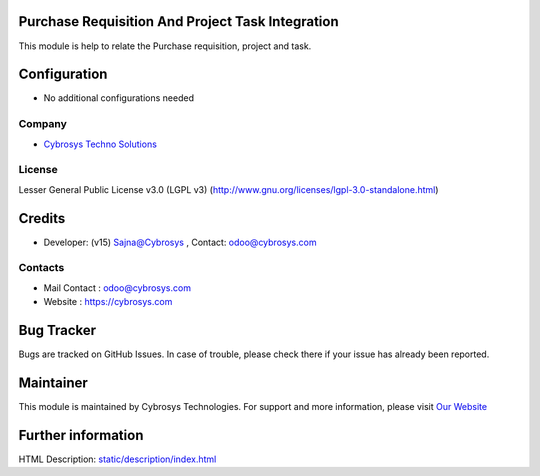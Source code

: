 .. image:: https://img.shields.io/badge/license-LGPL--3-blue.svg
    :target: http://www.gnu.org/licenses/lgpl-3.0-standalone.html
    :alt: License: LGPL-3

Purchase Requisition And Project Task Integration
=================================================
This module is help to relate the Purchase requisition, project and task.

Configuration
=============
* No additional configurations needed

Company
-------
* `Cybrosys Techno Solutions <https://cybrosys.com/>`__

License
-------
Lesser General Public License v3.0 (LGPL v3)
(http://www.gnu.org/licenses/lgpl-3.0-standalone.html)

Credits
========
* Developer: (v15) Sajna@Cybrosys , Contact: odoo@cybrosys.com

Contacts
--------
* Mail Contact : odoo@cybrosys.com
* Website : https://cybrosys.com

Bug Tracker
===========
Bugs are tracked on GitHub Issues. In case of trouble, please check there if your issue has already been reported.

Maintainer
==========
.. image:: https://cybrosys.com/images/logo.png
   :target: https://cybrosys.com

This module is maintained by Cybrosys Technologies.
For support and more information, please visit `Our Website <https://cybrosys.com/>`__

Further information
===================
HTML Description: `<static/description/index.html>`__
